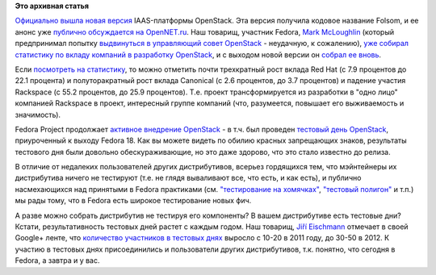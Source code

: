 .. title: Новая версия OpenStack - Folsom
.. slug: Новая-версия-openstack-folsom
.. date: 2012-09-30 12:42:46
.. tags:
.. category:
.. link:
.. description:
.. type: text
.. author: Peter Lemenkov

**Это архивная статья**


`Официально вышла новая
версия <https://www.openstack.org/blog/2012/09/openstack-folsom-is-here-with-the-schedule-of-the-summit/>`__
IAAS-платформы OpenStack. Эта версия получила кодовое название Folsom, и
ее анонс уже `публично обсуждается на
OpenNET.ru <https://www.opennet.ru/opennews/art.shtml?num=34964>`__. Наш
товарищ, участник Fedora, `Mark
McLoughlin <https://www.openhub.net/accounts/markmc>`__ (который
предпринимал попытку `выдвинуться в управляющий совет
OpenStack </content/Участник-fedora-выдвигается-в-управляющий-совет-openstack>`__
- неудачную, к сожалению), `уже собирал статистику по вкладу компаний в
разработку
OpenStack </content/Статистика-по-вкладу-компаний-в-разработку-openstack>`__,
и с выходом новой версии он `собрал ее
вновь <https://blogs.gnome.org/markmc/2012/09/28/who-wrote-folsom/>`__.

Если `посмотреть на
статистику <https://github.com/markmc/openstack-gitdm/blob/results/folsom/git-stats.txt>`__,
то можно отметить почти трехкратный рост вклада Red Hat (с 7.9 процентов
до 22.1 процента) и полуторакратный рост вклада Canonical (c 2.6
процентов, до 3.7 процентов) и падение участия Rackspace (c 55.2
процентов, до 25.9 процентов). Т.е. проект трансформируется из
разработки в "одно лицо" компанией Rackspace в проект, интересный группе
компаний (что, разумеется, повышает его выживаемость и значимость).

Fedora Project продолжает `активное внедрение
OpenStack <https://fedoraproject.org/wiki/OpenStack>`__ - в т.ч. был
проведен `тестовый день
OpenStack <https://fedoraproject.org/wiki/Test_Day:2012-09-18_OpenStack>`__,
приуроченный к выходу Fedora 18. Как вы можете видеть по обилию красных
запрещающих знаков, результаты тестового дня были довольно
обескураживающие, но это даже здорово, что это стало известно до релиза.

В отличие от недалеких пользователей других дистрибутивов, всерьез
гордящихся тем, что мэйнтейнеры их дистрибутива ничего не тестируют
(т.е. не глядя вываливают все, что есть, и как есть), и публично
насмехающихся над принятыми в Fedora практиками (см. `"тестирование на
хомячках" <https://www.linux.org.ru/news/redhat/8266381#comment-8266577>`__,
`"тестовый
полигон" <https://www.linux.org.ru/forum/talks/8177138?lastmod=1346521842752#comment-8177672>`__
и т.п.) мы рады тому, что в Fedora есть широкое тестирование новых фич.

А разве можно собрать дистрибутив не тестируя его компоненты? В вашем
дистрибутиве есть тестовые дни?
Кстати, результативность тестовых дней растет с каждым годом. Наш
товарищ, `Jiří
Eischmann <https://fedoraproject.org/wiki/User:Eischmann>`__ отмечает в
своей Google+ ленте, что `количество участников в тестовых
днях <https://plus.google.com/112174839778779720402/posts/QtQ4cpVfggt>`__
выросло с 10-20 в 2011 году, до 30-50 в 2012. К участию в тестовых днях
присоединились и пользователи других дистрибутивов, т.к. понятно, что
сегодня в Fedora, а завтра и у вас.

